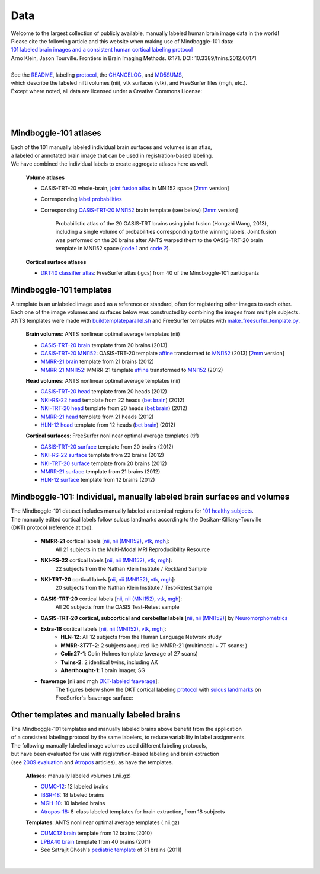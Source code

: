 ====
Data
====

| Welcome to the largest collection of publicly available, manually labeled human brain image data in the world!
| Please cite the following article and this website when making use of Mindboggle-101 data:
| `101 labeled brain images and a consistent human cortical labeling protocol`_
| Arno Klein, Jason Tourville. Frontiers in Brain Imaging Methods. 6:171. DOI: 10.3389/fnins.2012.00171
|
| See the `README <http://mindboggle.info/data/mindboggle101/README.txt>`_, labeling protocol_, the `CHANGELOG <http://mindboggle.info/data/mindboggle101/CHANGELOG.txt>`_, and `MD5SUMS <http://mindboggle.info/data/MD5SUMS>`_,
| which describe the labeled nifti volumes (nii), vtk surfaces (vtk), and FreeSurfer files (mgh, etc.).
| Except where noted, all data are licensed under a Creative Commons License: |CC_license|_

|
|
.. image:: http://media.mindboggle.info/images/data/DKT_labels_width400px.png
.. image:: http://media.mindboggle.info/images/data/DKT_sulci_width400px.png
|

Mindboggle-101 atlases
----------------------

| Each of the 101 manually labeled individual brain surfaces and volumes is an atlas,
| a labeled or annotated brain image that can be used in registration-based labeling.
| We have combined the individual labels to create aggregate atlases here as well.

  **Volume atlases**

  - OASIS-TRT-20 whole-brain, `joint fusion atlas`_ in MNI152 space  [`2mm <http://mindboggle.info/data/atlases/jointfusion/OASIS-TRT-20_DKT31_CMA_jointfusion_labels_in_MNI152_2mm.nii.gz>`_ version]
  - Corresponding `label probabilities`_
  - Corresponding `OASIS-TRT-20 MNI152`_ brain template (see below)   [`2mm <http://mindboggle.info/data/templates/ants/OASIS-TRT-20_template_in_MNI152_2mm.nii.gz>`_ version]

      Probabilistic atlas of the 20 OASIS-TRT brains using joint fusion (Hongzhi Wang, 2013),
      including a single volume of probabilities corresponding to the winning labels.
      Joint fusion was performed on the 20 brains after ANTS warped them
      to the OASIS-TRT-20 brain template in MNI152 space (`code 1 <http://mindboggle.info/data/atlases/jointfusion/prep_OASIS-TRT-20_DKT31_CMA_labels.txt>`_ and `code 2 <http://mindboggle.info/data/atlases/jointfusion/make_jointfusion_atlas.txt>`_).

  **Cortical surface atlases**

  ..
    - `DKT100 classifier atlas`_: FreeSurfer atlas (.gcs) from 100 of the Mindboggle-101 participants

  - `DKT40 classifier atlas`_: FreeSurfer atlas (.gcs) from 40 of the Mindboggle-101 participants

Mindboggle-101 templates
------------------------

|  A template is an unlabeled image used as a reference or standard, often for registering other images to each other.
|  Each one of the image volumes and surfaces below was constructed by combining the images from multiple subjects.
|  ANTS templates were made with buildtemplateparallel.sh_ and FreeSurfer templates with make_freesurfer_template.py_.

  **Brain volumes**: ANTS nonlinear optimal average templates (nii)

  - `OASIS-TRT-20 brain`_ template from 20 brains (2013)
  - `OASIS-TRT-20 MNI152`_: OASIS-TRT-20 template `affine <http://mindboggle.info/data/templates/ants/OASIS-TRT-20_template_in_MNI152_affine.txt>`_ transformed to `MNI152`_ (2013) [`2mm <http://mindboggle.info/data/templates/ants/OASIS-TRT-20_template_in_MNI152_2mm.nii.gz>`_ version]
  - `MMRR-21 brain`_ template from 21 brains (2012)
  - `MMRR-21 MNI152`_: MMRR-21 template `affine <http://mindboggle.info/data/templates/ants/MMRR-21_template_in_MNI152_affine.txt>`_ transformed to `MNI152`_ (2012)

  **Head volumes**: ANTS nonlinear optimal average templates (nii)

  - `OASIS-TRT-20 head`_ template from 20 heads (2012)
  - `NKI-RS-22 head`_ template from 22 heads (`bet brain <http://mindboggle.info/data/templates/ants/NKI-RS-22_head_template_bet.nii.gz>`_) (2012)
  - `NKI-TRT-20 head`_ template from 20 heads (`bet brain <http://mindboggle.info/data/templates/ants/NKI-TRT-20_head_template_bet.nii.gz>`_) (2012)
  - `MMRR-21 head`_ template from 21 heads (2012)
  - `HLN-12 head`_ template from 12 heads (`bet brain <http://mindboggle.info/data/templates/ants/HLN-12_head_template_bet.nii.gz>`_) (2012)

  **Cortical surfaces**: FreeSurfer nonlinear optimal average templates (tif)

  - `OASIS-TRT-20 surface`_ template from 20 brains (2012)
  - `NKI-RS-22 surface`_ template from 22 brains (2012)
  - `NKI-TRT-20 surface`_ template from 20 brains (2012)
  - `MMRR-21 surface`_ template from 21 brains (2012)
  - `HLN-12 surface`_ template from 12 brains (2012)

Mindboggle-101: Individual, manually labeled brain surfaces and volumes
-----------------------------------------------------------------------

|  The Mindboggle-101 dataset includes manually labeled anatomical regions for `101 healthy subjects`_.
|  The manually edited cortical labels follow sulcus landmarks according to the Desikan-Killiany-Tourville
|  (DKT) protocol (reference at top).

  - **MMRR-21** cortical labels [`nii <http://mindboggle.info/data/mindboggle101/MMRR-21_volumes.tar.gz>`_, `nii (MNI152) <http://mindboggle.info/data/mindboggle101/MMRR-21_volumes_in_MNI152.tar.gz>`_, `vtk <http://mindboggle.info/data/mindboggle101/MMRR-21_surfaces.tar.gz>`_, `mgh <http://mindboggle.info/data/mindboggle101/MMRR-21_freesurfer.tar.gz>`_]:
      All 21 subjects in the Multi-Modal MRI Reproducibility Resource |MMRR www|_
  - **NKI-RS-22** cortical labels [`nii <http://mindboggle.info/data/mindboggle101/NKI-RS-22_volumes.tar.gz>`_, `nii (MNI152) <http://mindboggle.info/data/mindboggle101/NKI-RS-22_volumes_in_MNI152.tar.gz>`_, `vtk <http://mindboggle.info/data/mindboggle101/NKI-RS-22_surfaces.tar.gz>`_,  `mgh <http://mindboggle.info/data/mindboggle101/NKI-RS-22_freesurfer.tar.gz>`_]:
      22 subjects from the Nathan Klein Institute / Rockland Sample |NKI-RS www|_
  - **NKI-TRT-20** cortical labels [`nii <http://mindboggle.info/data/mindboggle101/NKI-TRT-20_volumes.tar.gz>`_, `nii (MNI152) <http://mindboggle.info/data/mindboggle101/NKI-TRT-20_volumes_in_MNI152.tar.gz>`_, `vtk <http://mindboggle.info/data/mindboggle101/NKI-TRT-20_surfaces.tar.gz>`_, `mgh <http://mindboggle.info/data/mindboggle101/NKI-TRT-20_freesurfer.tar.gz>`_]:
      20 subjects from the Nathan Klein Institute / Test-Retest Sample |NKI-TRT www|_
  - **OASIS-TRT-20** cortical labels [`nii <http://mindboggle.info/data/mindboggle101/OASIS-TRT-20_volumes.tar.gz>`_, `nii (MNI152) <http://mindboggle.info/data/mindboggle101/OASIS-TRT-20_volumes_in_MNI152.tar.gz>`_, `vtk <http://mindboggle.info/data/mindboggle101/OASIS-TRT-20_surfaces.tar.gz>`_, `mgh <http://mindboggle.info/data/mindboggle101/OASIS-TRT-20_freesurfer.tar.gz>`_]:
      All 20 subjects from the OASIS Test-Retest sample |OASIS-TRT www|_
  - **OASIS-TRT-20 cortical, subcortical and cerebellar labels** [`nii <http://mindboggle.info/data/mindboggle101_extras/OASIS-TRT-20_DKT31_CMA_labels.tar.gz>`_, `nii (MNI152) <http://mindboggle.info/data/mindboggle101_extras/OASIS-TRT-20_DKT31_CMA_labels_in_MNI152.tar.gz>`_] by Neuromorphometrics_ |CC_license_nond|_
  - **Extra-18** cortical labels [`nii <http://mindboggle.info/data/mindboggle101/Extra-18_volumes.tar.gz>`_, `nii (MNI152) <http://mindboggle.info/data/mindboggle101/Extra-18_volumes_in_MNI152.tar.gz>`_, `vtk <http://mindboggle.info/data/mindboggle101/Extra-18_surfaces.tar.gz>`_, `mgh <http://mindboggle.info/data/mindboggle101/Extra-18_freesurfer.tar.gz>`_]:
      - **HLN-12**:  All 12 subjects from the Human Language Network study
      - **MMRR-3T7T-2**:  2 subjects acquired like MMRR-21 (multimodal + 7T scans: |MMRR www|_)
      - **Colin27-1**:  Colin Holmes template (average of 27 scans)
      - **Twins-2**:  2 identical twins, including AK
      - **Afterthought-1**:  1 brain imager, SG
  - **fsaverage** [nii and mgh `DKT-labeled fsaverage <http://mindboggle.info/data/atlases/fsaverage.tar.gz>`_]:
      The figures below show the DKT cortical labeling protocol_ with `sulcus landmarks`_ on FreeSurfer's fsaverage surface:


.. _`101 labeled brain images and a consistent human cortical labeling protocol`: http://www.frontiersin.org/Brain_Imaging_Methods/10.3389/fnins.2012.00171/full
.. _`joint fusion atlas`: http://mindboggle.info/data/atlases/jointfusion/OASIS-TRT-20_DKT31_CMA_jointfusion_labels_in_MNI152.nii.gz
.. _`label probabilities`: http://mindboggle.info/data/atlases/jointfusion/OASIS-TRT-20_DKT31_CMA_jointfusion_labels_in_MNI152_probabilities.nii.gz
.. _`DKT100 classifier atlas`: http://mindboggle.info/data/atlases/classifiers/DKTatlas100.tar.gz
.. _`DKT40 classifier atlas`: http://mindboggle.info/data/atlases/classifiers/DKTatlas40.tar.gz


.. _MD5SUMS: <http://mindboggle.info/data/MD5SUMS
.. _CC_license: http://creativecommons.org/licenses/by-nc-sa/3.0/deed.en_US
.. |CC_license| image:: http://i.creativecommons.org/l/by-nc-sa/3.0/80x15.png
.. _`101 healthy subjects`: http://media.mindboggle.info/images/data/Mindboggle101_table.pdf
.. _labels: http://mindboggle.info/data/mindboggle101/protocol.txt
.. _protocol: http://mindboggle.info/data/mindboggle101/protocol.txt
.. _`sulcus landmarks`: http://media.mindboggle.info/images/data/DKT_sulci_table.pdf
.. _`MMRR www`: http://www.nitrc.org/projects/multimodal
.. _`NKI-RS www`: http://fcon_1000.projects.nitrc.org/indi/pro/nki.html
.. _`NKI-TRT www`: http://fcon_1000.projects.nitrc.org/indi/pro/eNKI_RS_TRT/FrontPage.html
.. _`OASIS-TRT www`: http://www.oasis-brains.org/app/action/BundleAction/bundle/OAS1_RELIABILITY
.. |MMRR www| image:: images/link-brown-12x12.png
.. |NKI-RS www| image:: images/link-brown-12x12.png
.. |NKI-TRT www| image:: images/link-brown-12x12.png
.. |OASIS-TRT www| image:: images/link-brown-12x12.png
.. _Neuromorphometrics: http://neuromorphometrics.com
.. _CC_license_nond: http://creativecommons.org/licenses/by-nc-nd/3.0/deed.en_US
.. |CC_license_nond| image:: http://i.creativecommons.org/l/by-nc-nd/3.0/80x15.png


.. _numbers: http://media.mindboggle.info/images/data/DKT_label_table.pdf
.. _buildtemplateparallel.sh: data/templates/buildtemplateparallel.sh
.. _make_freesurfer_template.py: data/templates/make_freesurfer_template.txt
.. _`MMRR-21 brain`: http://mindboggle.info/data/templates/ants/MMRR-21_template.nii.gz
.. _`MMRR-21 MNI152`: http://mindboggle.info/data/templates/ants/MMRR-21_template_in_MNI152.nii.gz
.. _`MNI152`: http://mindboggle.info/data/templates/MNI152_T1_1mm_brain.nii.gz
.. _`OASIS-TRT-20 brain`: http://mindboggle.info/data/templates/ants/OASIS-TRT-20_template.nii.gz
.. _`OASIS-TRT-20 MNI152`: http://mindboggle.info/data/templates/ants/OASIS-TRT-20_template_in_MNI152.nii.gz
.. _`affine`: http://mindboggle.info/data/templates/ants/OASIS-TRT-20_template_in_MNI152_affine.txt
.. _`HLN-12 head`: http://mindboggle.info/data/templates/ants/HLN-12_head_template.nii.gz
.. _`MMRR-21 head`: http://mindboggle.info/data/templates/ants/MMRR-21_head_template.nii.gz
.. _`NKI-RS-22 head`: http://mindboggle.info/data/templates/ants/NKI-RS-22_head_template.nii.gz
.. _`NKI-TRT-20 head`: http://mindboggle.info/data/templates/ants/NKI-TRT-20_head_template.nii.gz
.. _`OASIS-TRT-20 head`: http://mindboggle.info/data/templates/ants/OASIS-TRT-20_head_template.nii.gz
.. _`HLN-12 surface`: http://mindboggle.info/data/templates/freesurfer/HLN-12_surface_template.tar.gz
.. _`MMRR-21 surface`: http://mindboggle.info/data/templates/freesurfer/MMRR-21_surface_template.tar.gz
.. _`NKI-RS-22 surface`: http://mindboggle.info/data/templates/freesurfer/NKI-RS-22_surface_template.tar.gz
.. _`NKI-TRT-20 surface`: http://mindboggle.info/data/templates/freesurfer/NKI-TRT-20_surface_template.tar.gz
.. _`OASIS-TRT-20 surface`: http://mindboggle.info/data/templates/freesurfer/OASIS-TRT-20_surface_template.tar.gz


Other templates and manually labeled brains
-------------------------------------------

| The Mindboggle-101 templates and manually labeled brains above benefit from the application
| of a consistent labeling protocol by the same labelers, to reduce variability in label assignments.
| The following manually labeled image volumes used different labeling protocols,
| but have been evaluated for use with registration-based labeling and brain extraction
| (see `2009 evaluation`_ and Atropos_ articles), as have the templates.

  **Atlases**: manually labeled volumes (.nii.gz)

  - CUMC-12_: 12 labeled brains
  - IBSR-18_: 18 labeled brains
  - MGH-10_: 10 labeled brains
  - Atropos-18_: 8-class labeled templates for brain extraction, from 18 subjects

  **Templates**: ANTS nonlinear optimal average templates (.nii.gz)

  - `CUMC12 brain`_ template from 12 brains (2010)
  - `LPBA40 brain`_ template from 40 brains (2011)
  - See Satrajit Ghosh's `pediatric template`_ of 31 brains (2011)

|

.. image:: http://media.mindboggle.info/images/data/evaluation2009_80atlases.png

.. _`2009 evaluation`: http://www.mindboggle.info/papers/evaluation_NeuroImage2009.php
.. _Atropos: http://www.ncbi.nlm.nih.gov/pmc/articles/PMC3297199/
.. _CUMC-12: http://mindboggle.info/papers/evaluation_NeuroImage2009/data/CUMC12.tar.gz
.. _IBSR-18: http://mindboggle.info/papers/evaluation_NeuroImage2009/data/IBSR18.tar.gz
.. _MGH-10: http://mindboggle.info/papers/evaluation_NeuroImage2009/data/MGH10.tar.gz
.. _Atropos-18: http://mindboggle.info/data/templates/Atropos_brain_extraction_template.tar.gz
.. _`CUMC12 brain`: http://mindboggle.info/data/templates/ants/CUMC-12_template.nii.gz
.. _`LPBA40 brain`: http://mindboggle.info/data/templates/ants/LPBA-40_template.nii.gz
.. _`pediatric template`: http://www.mit.edu/~satra/research/pubdata/index.html
